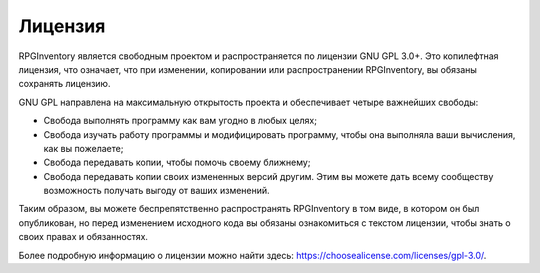 ========
Лицензия
========

RPGInventory является свободным проектом и распространяется по лицензии GNU GPL 3.0+. Это копилефтная 
лицензия, что означает, что при изменении, копировании или распространении RPGInventory, вы обязаны 
сохранять лицензию.

GNU GPL направлена на максимальную открытость проекта и обеспечивает четыре важнейших свободы:

* Свобода выполнять программу как вам угодно в любых целях;
* Свобода изучать работу программы и модифицировать программу, чтобы она выполняла ваши вычисления, как 
  вы пожелаете;
* Свобода передавать копии, чтобы помочь своему ближнему;
* Свобода передавать копии своих измененных версий другим. Этим вы можете дать всему 
  сообществу возможность получать выгоду от ваших изменений.

Таким образом, вы можете беспрепятственно распространять RPGInventory в том виде, в котором он был 
опубликован, но перед изменением исходного кода вы обязаны ознакомиться с текстом лицензии, чтобы знать 
о своих правах и обязанностях.

Более подробную информацию о лицензии можно найти здесь: https://choosealicense.com/licenses/gpl-3.0/.
